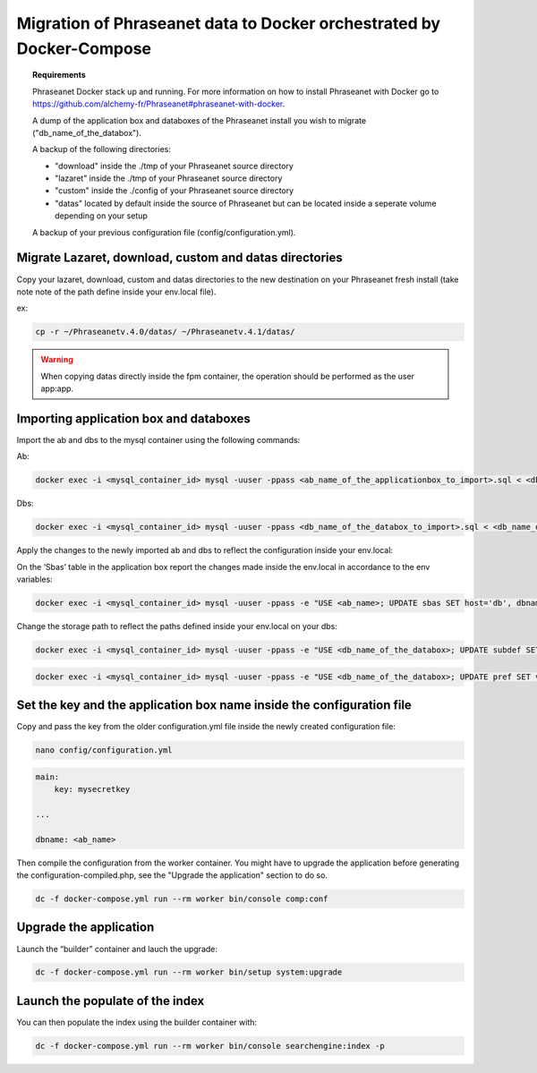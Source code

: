 Migration of Phraseanet data to Docker orchestrated by Docker-Compose
====================================

.. topic:: Requirements

    Phraseanet Docker stack up and running. For more information on how to install Phraseanet with Docker go to https://github.com/alchemy-fr/Phraseanet#phraseanet-with-docker.

    A dump of the application box and databoxes of the Phraseanet install you wish to migrate ("db_name_of_the_databox").

    A backup of the following directories:
    
    - "download" inside the ./tmp of your Phraseanet source directory
    
    - "lazaret" inside the ./tmp of your Phraseanet source directory
    
    - "custom" inside the ./config of your Phraseanet source directory
    
    - "datas" located by default inside the source of Phraseanet but can be located inside a seperate volume depending on your setup 
    

    A backup of your previous configuration file (config/configuration.yml).


Migrate Lazaret, download, custom and datas directories
*********************************************************

Copy your lazaret, download, custom and datas directories to the new destination on your Phraseanet fresh install (take note note of the path define inside your env.local file).

ex:

.. code-block:: bash

    cp -r ~/Phraseanetv.4.0/datas/ ~/Phraseanetv.4.1/datas/
    
.. warning::

    When copying datas directly inside the fpm container, the operation should be performed as the user app:app.
    

Importing application box and databoxes
***************************************

Import the ab and dbs to the mysql container using the following commands:

Ab:

.. code-block:: bash

    docker exec -i <mysql_container_id> mysql -uuser -ppass <ab_name_of_the_applicationbox_to_import>.sql < <db_name_of_the_applicationbox_to_import>.sql

Dbs:

.. code-block:: bash

    docker exec -i <mysql_container_id> mysql -uuser -ppass <db_name_of_the_databox_to_import>.sql < <db_name_of_the_databox_to_import>.sql

Apply the changes to the newly imported ab and dbs to reflect the configuration inside your env.local:

On  the ‘Sbas’ table in the application box report the changes made inside the env.local in accordance to the env variables:

.. code-block:: bash

    docker exec -i <mysql_container_id> mysql -uuser -ppass -e "USE <ab_name>; UPDATE sbas SET host='db', dbname='dbname', user='user', pwd='pwd';"

Change the storage path to reflect the paths defined inside your env.local on your dbs:

.. code-block:: bash
 
    docker exec -i <mysql_container_id> mysql -uuser -ppass -e "USE <db_name_of_the_databox>; UPDATE subdef SET path=REPLACE(path,'<OLD_PATH>','<NEW_PATH>');"

.. code-block:: bash
 
    docker exec -i <mysql_container_id> mysql -uuser -ppass -e "USE <db_name_of_the_databox>; UPDATE pref SET value=REPLACE(value,'<OLD_PATH>','<NEW_PATH>') WHERE prop='structure';"


Set the key and the application box name inside the configuration file
*************************************

Copy and pass the key from the older configuration.yml file inside the newly created configuration file:

.. code-block:: bash
 
    nano config/configuration.yml

.. code-block:: yaml

    main:
        key: mysecretkey
        
    ...
    
    dbname: <ab_name>

Then compile the configuration from the worker container. You might have to upgrade the application before generating the configuration-compiled.php, see the "Upgrade the application" section to do so.

.. code-block:: bash

    dc -f docker-compose.yml run --rm worker bin/console comp:conf
    

Upgrade the application 
*******************

Launch the “builder” container and lauch the upgrade:

.. code-block:: bash
 
    dc -f docker-compose.yml run --rm worker bin/setup system:upgrade

Launch the populate of the index
********************************

You can then populate the index using the builder container with:

.. code-block:: bash

    dc -f docker-compose.yml run --rm worker bin/console searchengine:index -p

